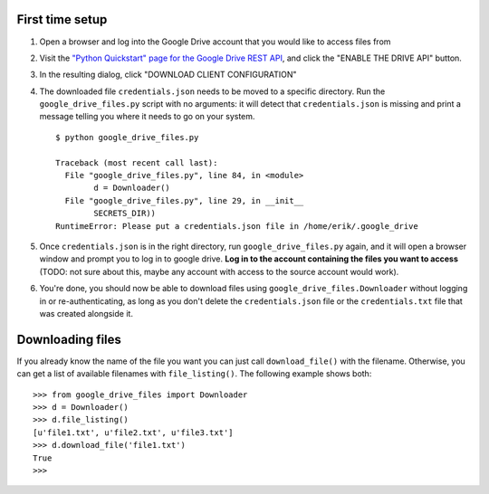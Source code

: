 First time setup
================

#. Open a browser and log into the Google Drive account that you would like to
   access files from

#. Visit the `"Python Quickstart" page for the Google Drive REST API <https://developers.google.com/drive/api/v3/quickstart/python>`_,
   and click the "ENABLE THE DRIVE API" button.

#. In the resulting dialog, click "DOWNLOAD CLIENT CONFIGURATION"

#. The downloaded file ``credentials.json`` needs to be moved to a specific
   directory. Run the ``google_drive_files.py`` script with no arguments: it
   will detect that ``credentials.json`` is missing and print a message telling
   you where it needs to go on your system.

   ::

	   $ python google_drive_files.py

	   Traceback (most recent call last):
	     File "google_drive_files.py", line 84, in <module>
		   d = Downloader()
	     File "google_drive_files.py", line 29, in __init__
		   SECRETS_DIR))
	   RuntimeError: Please put a credentials.json file in /home/erik/.google_drive

#. Once ``credentials.json`` is in the right directory, run
   ``google_drive_files.py`` again, and it will open a browser window and
   prompt you to log in to google drive. **Log in to the account containing the
   files you want to access** (TODO: not sure about this, maybe any account
   with access to the source account would work).

#. You're done, you should now be able to download files using
   ``google_drive_files.Downloader`` without logging in or re-authenticating,
   as long as you don't delete the ``credentials.json`` file or the
   ``credentials.txt`` file that was created alongside it.


Downloading files
=================

If you already know the name of the file you want you can just call
``download_file()`` with the filename. Otherwise, you can get a list of available
filenames with ``file_listing()``. The following example shows both:

::

    >>> from google_drive_files import Downloader
    >>> d = Downloader()
    >>> d.file_listing()
    [u'file1.txt', u'file2.txt', u'file3.txt']
    >>> d.download_file('file1.txt')
    True
    >>>

